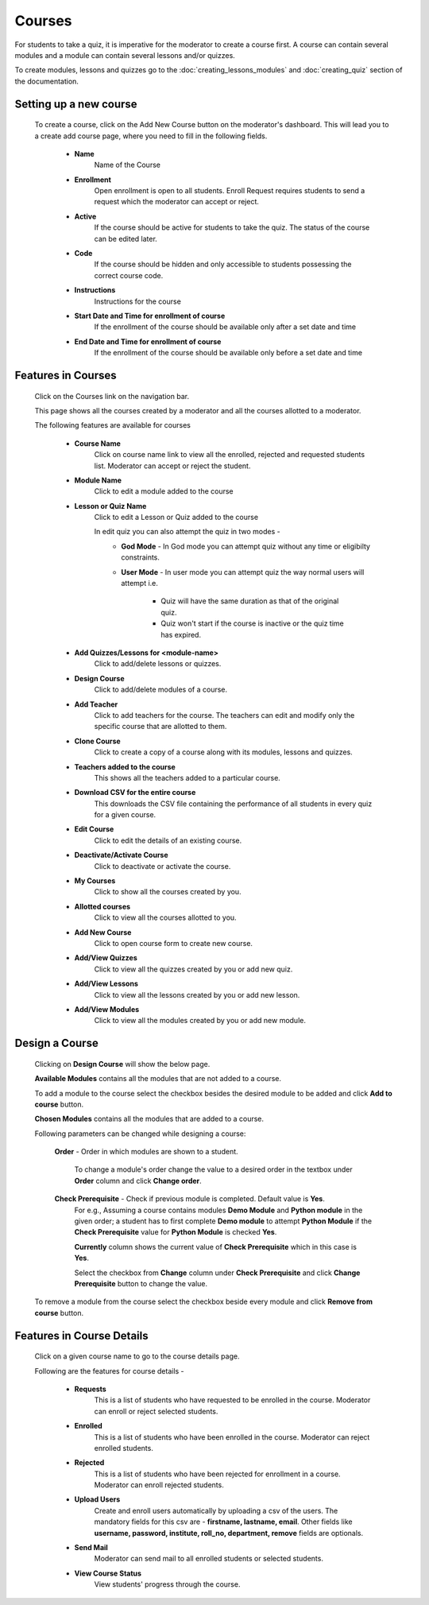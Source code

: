 =======
Courses
=======

For students to take a quiz, it is imperative for the moderator to create a course first. 
A course can contain several modules and a module can contain several lessons and/or quizzes.

To create modules, lessons and quizzes go to the :doc:`creating_lessons_modules`
and :doc:`creating_quiz` section of the documentation.

Setting up a new course
-----------------------
    To create a course, click on the Add New Course button on the moderator's dashboard. This will lead you to a create add course page, where you need to fill in the following fields.

        .. image:: ../images/create_course.jpg

        * **Name**
            Name of the Course
        * **Enrollment**
             Open enrollment is open to all students. Enroll Request requires students to send a request which the moderator can accept or reject.
        * **Active**
            If the course should be active for students to take the quiz. The status of the course can be edited later.
        * **Code**
            If the course should be hidden and only accessible to students possessing the correct course code.
        * **Instructions**
            Instructions for the course
        * **Start Date and Time for enrollment of course**
            If the enrollment of the course should be available only after a set date and time
        * **End Date and Time for enrollment of course**
            If the enrollment of the course should be available only before a set date and time


Features in Courses
-------------------

     Click on the Courses link on the navigation bar.

     .. image:: ../images/course_features.jpg

     This page shows all the courses created by a moderator and all the courses allotted to a moderator.

     The following features are available for courses

        * **Course Name**
            Click on course name link to view all the enrolled, rejected and requested students list. Moderator can accept or reject the student.
        * **Module Name**
            Click to edit a module added to the course
        * **Lesson or Quiz Name**
            Click to edit a Lesson or Quiz added to the course

            In edit quiz you can also attempt the quiz in two modes - 
                * **God Mode** - In God mode you can attempt quiz without any time or eligibilty constraints.
                * **User Mode** - In user mode you can attempt quiz the way normal users will attempt i.e.
                    
                    * Quiz will have the same duration as that of the original quiz.
                    * Quiz won't start if the course is inactive or the quiz time has expired.
        * **Add Quizzes/Lessons for <module-name>**
            Click to add/delete lessons or quizzes.
        * **Design Course**
            Click to add/delete modules of a course.
        * **Add Teacher**
            Click to add teachers for the course. The teachers can edit and modify only the specific course that are allotted to them.
        * **Clone Course**
            Click to create a copy of a course along with its modules, lessons and quizzes.
        * **Teachers added to the course**
            This shows all the teachers added to a particular course.
        * **Download CSV for the entire course**
            This downloads the CSV file containing the performance of all students in every quiz for a given course.
        * **Edit Course**
            Click to edit the details of an existing course.
        * **Deactivate/Activate Course**
            Click to deactivate or activate the course.
        * **My Courses**
            Click to show all the courses created by you.
        * **Allotted courses**
            Click to view all the courses allotted to you.
        * **Add New Course**
            Click to open course form to create new course.
        * **Add/View Quizzes**
            Click to view all the quizzes created by you or add new quiz.
        * **Add/View Lessons**
            Click to view all the lessons created by you or add new lesson.
        * **Add/View Modules**
            Click to view all the modules created by you or add new module.


Design a Course
---------------
    
    Clicking on **Design Course** will show the below page.

    .. image:: ../images/design_course.jpg

    **Available Modules** contains all the modules that are not added to a course.

    To add a module to the course select the checkbox besides the desired module to be added and click **Add to course** button.

    **Chosen Modules** contains all the modules that are added to a course.

    Following parameters can be changed while designing a course:

        **Order** - Order in which modules are shown to a student.

            To change a module's order change the value to a desired order in the textbox under **Order** column and click **Change order**.

        **Check Prerequisite** - Check if previous module is completed. Default value is **Yes**.
            For e.g., Assuming a course contains modules **Demo Module** and **Python module** in the given order; a student has to first complete **Demo module** to attempt **Python Module** if the **Check Prerequisite** value for **Python Module** is checked **Yes**.

            **Currently** column shows the current value of **Check Prerequisite** which in this case is **Yes**.

            Select the checkbox from **Change** column under **Check Prerequisite** and click **Change Prerequisite** button to change the value.

    To remove a module from the course select the checkbox beside every module and click **Remove from course** button.
    

Features in Course Details
--------------------------

    Click on a given course name to go to the course details page.

    .. image:: ../images/course_details_features.jpg

    Following are the features for course details -

        * **Requests**
            This is a list of students who have requested to be enrolled in the course. Moderator can enroll or reject selected students.
        * **Enrolled**
            This is a list of students who have been enrolled in the course. Moderator can reject enrolled students.
        * **Rejected**
            This is a list of students who have been rejected for enrollment in a course. Moderator can enroll rejected students.
        * **Upload Users**
            Create and enroll users automatically by uploading a csv of the users. The mandatory fields for this csv are - **firstname, lastname, email**. Other fields like **username, password, institute, roll_no, department, remove** fields are optionals.
        * **Send Mail**
            Moderator can send mail to all enrolled students or selected students.
        * **View Course Status**
            View students' progress through the course.
